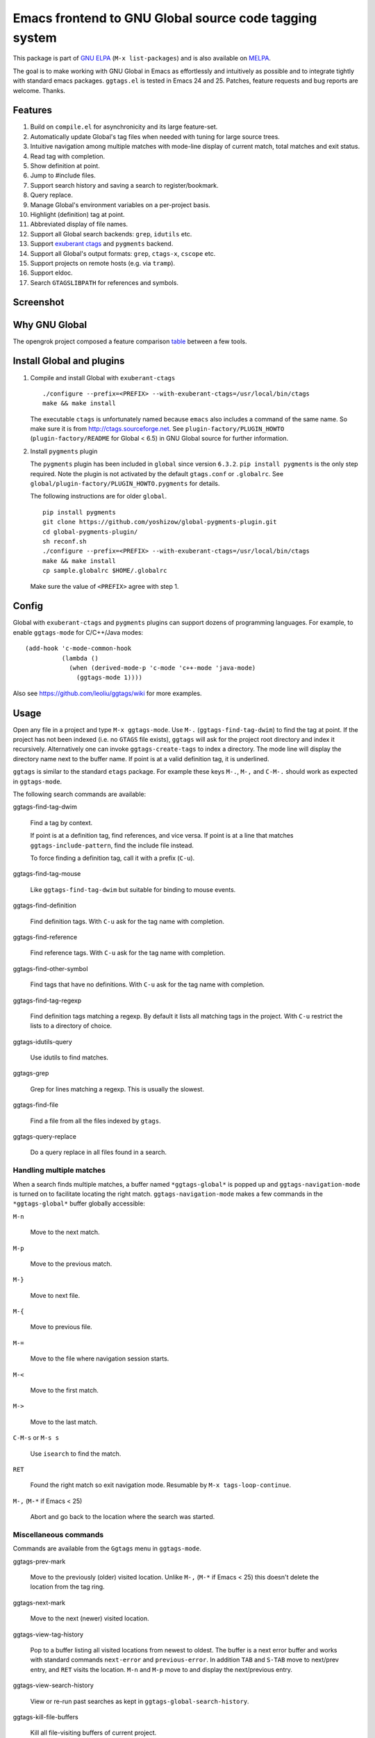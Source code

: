 =========================================================
 Emacs frontend to GNU Global source code tagging system
=========================================================

This package is part of `GNU ELPA <http://elpa.gnu.org>`_ (``M-x
list-packages``) and is also available on `MELPA
<https://melpa.org/#/ggtags>`_.

The goal is to make working with GNU Global in Emacs as effortlessly
and intuitively as possible and to integrate tightly with standard
emacs packages. ``ggtags.el`` is tested in Emacs 24 and 25. Patches,
feature requests and bug reports are welcome. Thanks.

Features
~~~~~~~~

#. Build on ``compile.el`` for asynchronicity and its large
   feature-set.
#. Automatically update Global's tag files when needed with tuning for
   large source trees.
#. Intuitive navigation among multiple matches with mode-line display
   of current match, total matches and exit status.
#. Read tag with completion.
#. Show definition at point.
#. Jump to #include files.
#. Support search history and saving a search to register/bookmark.
#. Query replace.
#. Manage Global's environment variables on a per-project basis.
#. Highlight (definition) tag at point.
#. Abbreviated display of file names.
#. Support all Global search backends: ``grep``, ``idutils`` etc.
#. Support `exuberant ctags <http://ctags.sourceforge.net/>`_ and
   ``pygments`` backend.
#. Support all Global's output formats: ``grep``, ``ctags-x``,
   ``cscope`` etc.
#. Support projects on remote hosts (e.g. via ``tramp``).
#. Support eldoc.
#. Search ``GTAGSLIBPATH`` for references and symbols.

Screenshot
~~~~~~~~~~

.. figure:: http://i.imgur.com/wx8ZPGe.png
   :width: 500px
   :target: http://i.imgur.com/wx8ZPGe.png
   :alt: ggtags.png

Why GNU Global
~~~~~~~~~~~~~~

The opengrok project composed a feature comparison `table
<https://github.com/OpenGrok/OpenGrok/wiki/Comparison-with-Similar-Tools>`_
between a few tools.

Install Global and plugins
~~~~~~~~~~~~~~~~~~~~~~~~~~

1. Compile and install Global with ``exuberant-ctags``
   ::

     ./configure --prefix=<PREFIX> --with-exuberant-ctags=/usr/local/bin/ctags
     make && make install

   The executable ``ctags`` is unfortunately named because ``emacs``
   also includes a command of the same name. So make sure it is from
   http://ctags.sourceforge.net. See ``plugin-factory/PLUGIN_HOWTO``
   (``plugin-factory/README`` for Global < 6.5) in GNU Global
   source for further information.

2. Install ``pygments`` plugin

   The ``pygments`` plugin has been included in ``global`` since
   version ``6.3.2``. ``pip install pygments`` is the only step
   required. Note the plugin is not activated by the default
   ``gtags.conf`` or ``.globalrc``. See
   ``global/plugin-factory/PLUGIN_HOWTO.pygments`` for details.

   The following instructions are for older ``global``.
   ::

     pip install pygments
     git clone https://github.com/yoshizow/global-pygments-plugin.git
     cd global-pygments-plugin/
     sh reconf.sh
     ./configure --prefix=<PREFIX> --with-exuberant-ctags=/usr/local/bin/ctags
     make && make install
     cp sample.globalrc $HOME/.globalrc

   Make sure the value of ``<PREFIX>`` agree with step 1.

Config
~~~~~~

Global with ``exuberant-ctags`` and ``pygments`` plugins can support
dozens of programming languages. For example, to enable
``ggtags-mode`` for C/C++/Java modes::

    (add-hook 'c-mode-common-hook
              (lambda ()
                (when (derived-mode-p 'c-mode 'c++-mode 'java-mode)
                  (ggtags-mode 1))))

Also see https://github.com/leoliu/ggtags/wiki for more examples.

Usage
~~~~~

Open any file in a project and type ``M-x ggtags-mode``. Use ``M-.``
(``ggtags-find-tag-dwim``) to find the tag at point. If the project
has not been indexed (i.e. no ``GTAGS`` file exists), ``ggtags`` will
ask for the project root directory and index it recursively.
Alternatively one can invoke ``ggtags-create-tags`` to index a
directory. The mode line will display the directory name next to the
buffer name. If point is at a valid definition tag, it is underlined.

``ggtags`` is similar to the standard ``etags`` package. For example
these keys ``M-.``, ``M-,`` and ``C-M-.`` should work as expected in
``ggtags-mode``.

The following search commands are available:

ggtags-find-tag-dwim

   Find a tag by context.

   If point is at a definition tag, find references, and vice versa.
   If point is at a line that matches ``ggtags-include-pattern``, find
   the include file instead.

   To force finding a definition tag, call it with a prefix (``C-u``).

ggtags-find-tag-mouse

   Like ``ggtags-find-tag-dwim`` but suitable for binding to mouse
   events.

ggtags-find-definition

   Find definition tags. With ``C-u`` ask for the tag name with
   completion.

ggtags-find-reference

   Find reference tags. With ``C-u`` ask for the tag name with completion.

ggtags-find-other-symbol

   Find tags that have no definitions. With ``C-u`` ask for the tag
   name with completion.

ggtags-find-tag-regexp

   Find definition tags matching a regexp. By default it lists all
   matching tags in the project. With ``C-u`` restrict the lists to a
   directory of choice.

ggtags-idutils-query

   Use idutils to find matches.

ggtags-grep

   Grep for lines matching a regexp. This is usually the slowest.

ggtags-find-file

   Find a file from all the files indexed by ``gtags``.

ggtags-query-replace

   Do a query replace in all files found in a search.

Handling multiple matches
+++++++++++++++++++++++++

When a search finds multiple matches, a buffer named
``*ggtags-global*`` is popped up and ``ggtags-navigation-mode`` is
turned on to facilitate locating the right match.
``ggtags-navigation-mode`` makes a few commands in the
``*ggtags-global*`` buffer globally accessible:

``M-n``

   Move to the next match.

``M-p``

   Move to the previous match.

``M-}``

   Move to next file.

``M-{``

   Move to previous file.

``M-=``

   Move to the file where navigation session starts.

``M-<``

   Move to the first match.

``M->``

   Move to the last match.

``C-M-s`` or ``M-s s``

   Use ``isearch`` to find the match.

``RET``

   Found the right match so exit navigation mode. Resumable by
   ``M-x tags-loop-continue``.

``M-,`` (``M-*`` if Emacs < 25)

   Abort and go back to the location where the search was started.

Miscellaneous commands
++++++++++++++++++++++

Commands are available from the ``Ggtags`` menu in ``ggtags-mode``.

ggtags-prev-mark

   Move to the previously (older) visited location. Unlike ``M-,``
   (``M-*`` if Emacs < 25) this doesn't delete the location from the
   tag ring.

ggtags-next-mark

   Move to the next (newer) visited location.

ggtags-view-tag-history

   Pop to a buffer listing all visited locations from newest to
   oldest. The buffer is a next error buffer and works with standard
   commands ``next-error`` and ``previous-error``. In addition ``TAB``
   and ``S-TAB`` move to next/prev entry, and ``RET`` visits the
   location. ``M-n`` and ``M-p`` move to and display the next/previous
   entry.

ggtags-view-search-history

   View or re-run past searches as kept in
   ``ggtags-global-search-history``.

ggtags-kill-file-buffers

   Kill all file-visiting buffers of current project.

ggtags-toggle-project-read-only

   Toggle opening files in ``read-only`` mode. Handy if the main
   purpose of source navigation is to read code.

ggtags-visit-project-root

   Open the project root directory in ``dired``.

ggtags-delete-tags

   Delete the GTAGS, GRTAGS, GPATH and ID files of current project.

ggtags-explain-tags

  Explain how each file is indexed in current project.

ggtags-browse-file-as-hypertext

   Use ``htags`` to generate HTML of the source tree. This allows
   browsing the project in a browser with cross-references.

Integration with other packages
+++++++++++++++++++++++++++++++

* eldoc

  ``Eldoc`` support is set up by default on emacs 24.4+. For older
  versions set, for example, in the desired major mode:

  ::

     (setq-local eldoc-documentation-function #'ggtags-eldoc-function)

* imenu

  Emacs major modes usually have excellent support for ``imenu`` so
  this is not enabled by default. To use:
  ::

    (setq-local imenu-create-index-function #'ggtags-build-imenu-index)

* hippie-exp
  ::

     (setq-local hippie-expand-try-functions-list
                 (cons 'ggtags-try-complete-tag hippie-expand-try-functions-list))

* company

  ``company`` can use ``ggtags`` as completion source via
  ``company-capf`` which is enabled by default.

* helm

  If ``helm-mode`` is enabled ``ggtags`` will use it for completion if
  ``ggtags-completing-read-function`` is nil.

NEWS
~~~~

(devel) 0.8.13
++++++++++++++

#. Don't choke on tag names start with ``-`` (`#156
   <https://github.com/leoliu/ggtags/issues/156>`_).
#. ``ggtags-show-definition`` supports ``ggtags-sort-by-nearness``.
#. New variable ``ggtags-extra-args``.

[2016-10-02 Sun] 0.8.12
+++++++++++++++++++++++

#. Work with Emacs 25.
#. ``ggtags-navigation-mode`` is more discreet in displaying lighter
   when ``ggtags-enable-navigation-keys`` is set to nil.
#. ``ggtags-make-project`` tries harder to find TAG files respecting
   ``GTAGSDBPATH``.
#. Fix error "Selecting deleted buffer"
   (`#89 <https://github.com/leoliu/ggtags/issues/89>`_).
   
[2015-12-15 Tue] 0.8.11
+++++++++++++++++++++++

#. ``ggtags-highlight-tag-delay`` is renamed to
   ``ggtags-highlight-tag``.
#. Tag highlighting can be disabled by setting
   ``ggtags-highlight-tag`` to nil.

[2015-06-12 Fri] 0.8.10
+++++++++++++++++++++++

#. Tags update on save is configurable by ``ggtags-update-on-save``.
#. New command ``ggtags-explain-tags`` to explain how each file is
   indexed in current project. Global 6.4+ required.
#. New user option ``ggtags-sort-by-nearness`` that sorts matched tags
   by nearness to current directory.

[2015-01-16 Fri] 0.8.9
++++++++++++++++++++++

#. ``ggtags-visit-project-root`` can visit past projects.
#. ``eldoc`` support enabled for emacs 24.4+.

[2014-12-03 Wed] 0.8.8
++++++++++++++++++++++

#. Command ``ggtags-update-tags`` now runs in the background for large
   projects (per ``ggtags-oversize-limit``) without blocking emacs.

[2014-11-10 Mon] 0.8.7
++++++++++++++++++++++

#. New navigation command ``ggtags-navigation-start-file``.
#. New variable ``ggtags-use-sqlite3`` to enable sqlite3 storage.

[2014-09-12 Fri] 0.8.6
++++++++++++++++++++++

#. ``ggtags-show-definition`` shows definition with font locking.

[2014-06-22 Sun] 0.8.5
++++++++++++++++++++++

#. New command ``ggtags-find-tag-mouse`` for mouse support.
#. New command ``ggtags-find-definition``.
#. Variable ``ggtags-completing-read-function`` restored.
#. ``ggtags-navigation-isearch-forward`` can also be invoked using
   ``M-s s``.
#. Command ``ggtags-global-rerun-search`` renamed to
   ``ggtags-view-search-history``.
#. The output buffer from ``ggtags-view-search-history`` looks
   cleaner.
#. Search history items can be re-arranged with ``C-k`` and ``C-y``.

[2014-05-06 Tue] 0.8.4
++++++++++++++++++++++

#. ``M-.`` (``ggtags-find-tag-dwim``) is smarter on new files.
#. Always update tags for current file on save.
#. Can continue search ``GTAGSLIBPATH`` if search turns up 0 matches.
   Customisable via ``ggtags-global-search-libpath-for-reference``.

[2014-04-12 Sat] 0.8.3
++++++++++++++++++++++

#. Tweak mode-line lighter in ``ggtags-navigation-mode``.

[2014-04-05 Sat] 0.8.2
++++++++++++++++++++++

#. Default ``ggtags-auto-jump-to-match`` to ``history``.
#. Add eldoc support; see ``ggtags-eldoc-function``.
#. Improved support for tramp.

[2014-03-30 Sun] 0.8.1
++++++++++++++++++++++

#. Improve ``ggtags-view-tag-history`` and tag history navigation.
#. New customsable variable ``ggtags-global-use-color``.
#. Automatically jump to match from location stored in search history.
   See ``ggtags-auto-jump-to-match``.
#. Rename ``ggtags-supress-navigation-keys`` to
   ``ggtags-enable-navigation-keys`` with a better way to suppress
   navigation key bindings in some buffers including
   ``*ggtags-global*`` buffer.

[2014-03-24 Mon] 0.8.0
++++++++++++++++++++++

#. Record search history and re-run past searches.
#. Bookmark or save search to register.
#. New command ``ggtags-show-definition``.
#. Project name on mode line.
#. Automatically use ``.globalrc`` or ``gtags.conf`` file at project
   root.
#. Better completion based on tag types.
#. Use colored output to get column number for jumping to tag.
#. Improve detection of stale GTAGS file based on file modification
   time.
#. New customisable variables ``ggtags-executable-directory``,
   ``ggtags-global-always-update``, ``ggtags-mode-sticky`` and
   ``ggtags-supress-navigation-keys``.
#. Other bug fixes.

Bugs
~~~~

https://github.com/leoliu/ggtags/issues
